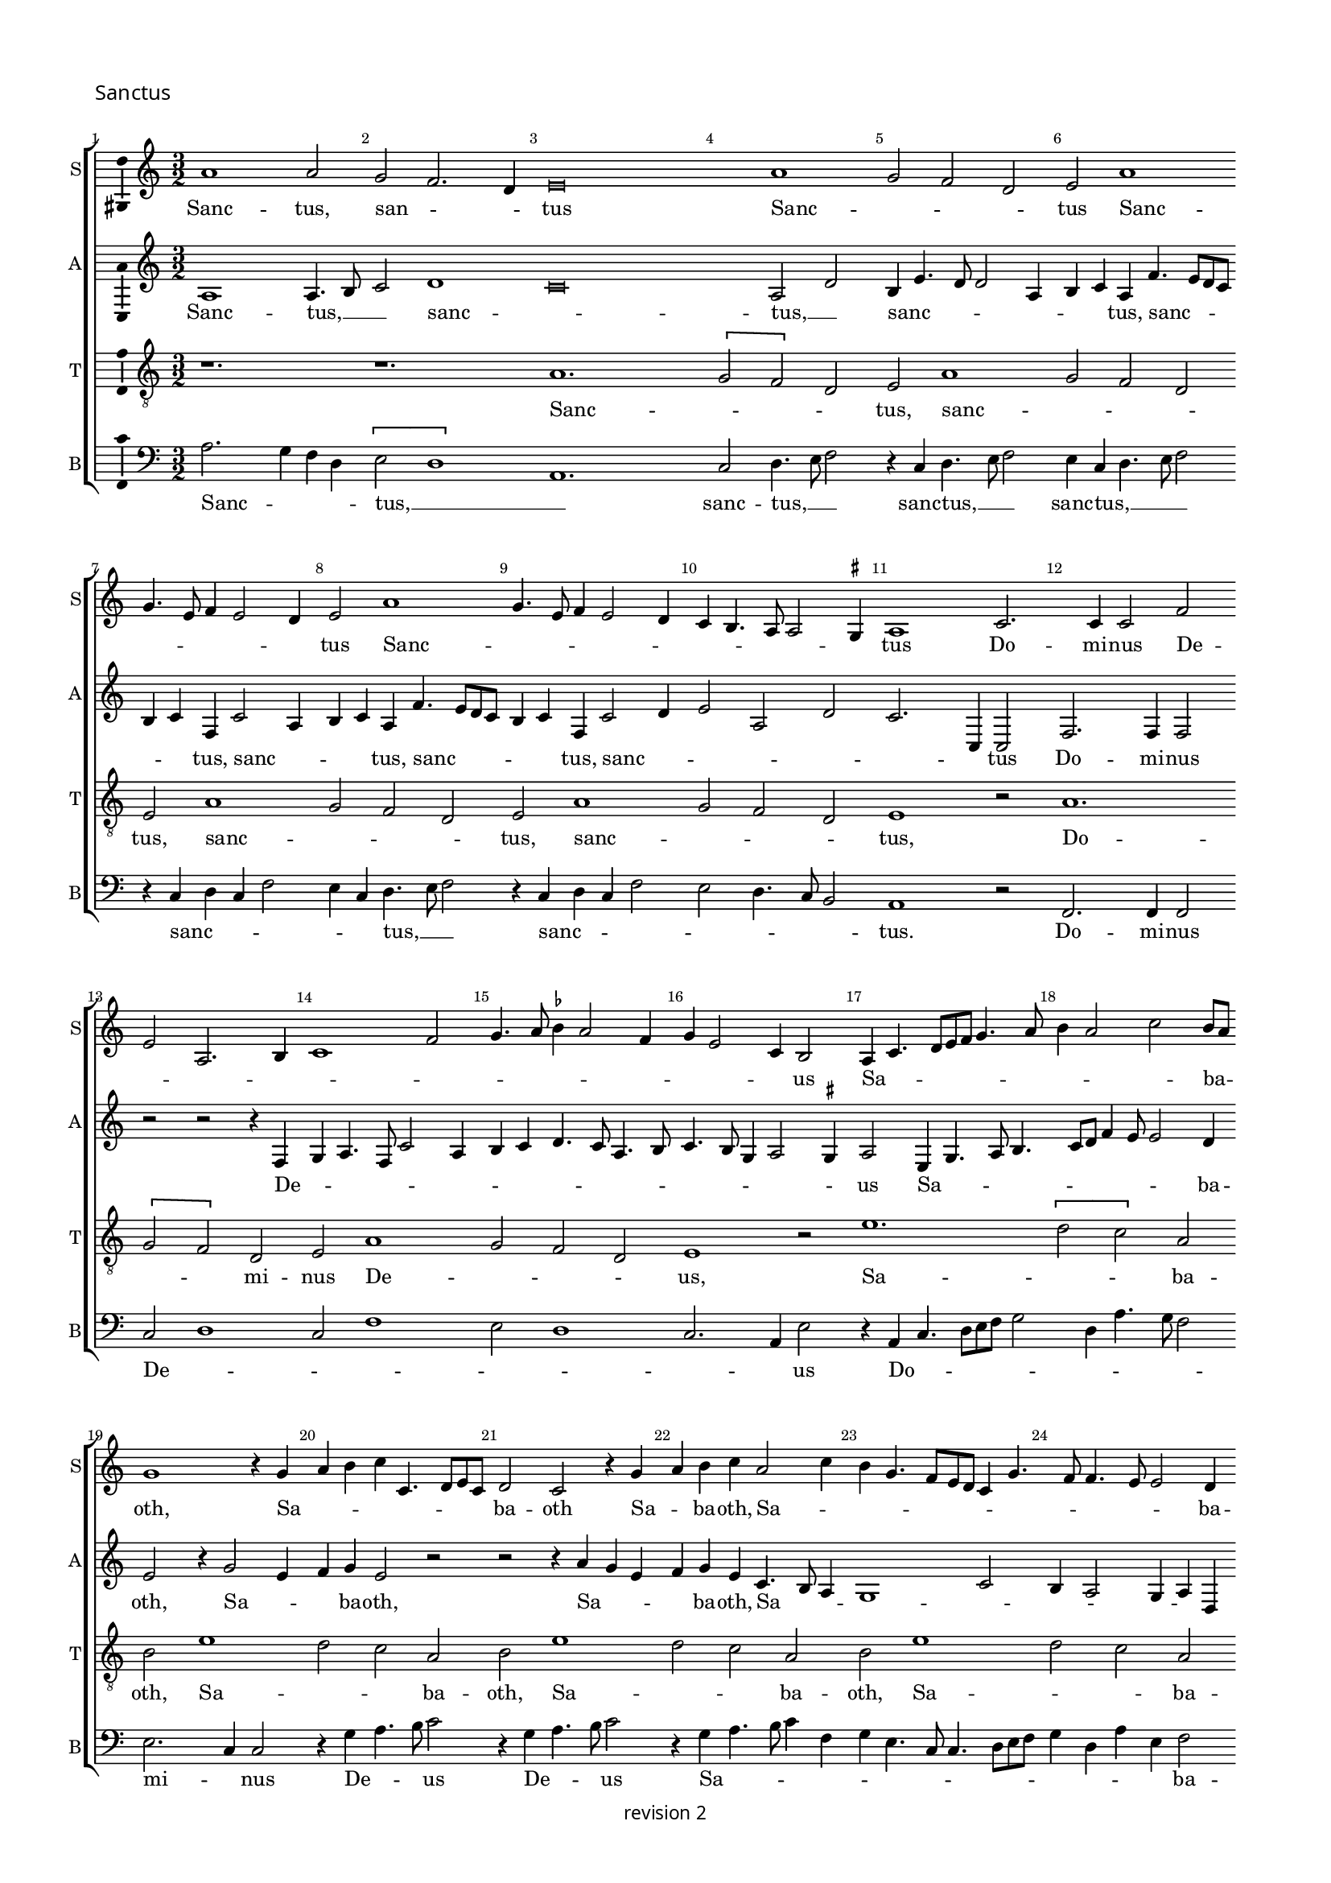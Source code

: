% CPDL #
% Copyright ©2017 Peter Hilton - https://github.com/hilton

\version "2.18.2"
revision = "2"
\pointAndClickOff

#(set-global-staff-size 15.0)

\paper {
	#(define fonts (make-pango-font-tree "Century Schoolbook L" "Source Sans Pro" "Luxi Mono" (/ 15 20)))
	annotate-spacing = ##f
	two-sided = ##t
	top-margin = 8\mm
	bottom-margin = 10\mm
	inner-margin = 15\mm
	outer-margin = 15\mm
	top-markup-spacing = #'( (basic-distance . 4) )
	markup-system-spacing = #'( (padding . 4) )
	system-system-spacing = #'( (basic-distance . 15) (stretchability . 100) )
	ragged-bottom = ##f
	ragged-last-bottom = ##t
}

year = #(strftime "©%Y" (localtime (current-time)))

\header {
	copyright = \markup \sans {
		\vspace #1
		\column \center-align {
			\line {
				revision \revision
			}
		}
	}
	tagline = ##f
}

\layout {
	indent = #0
  	ragged-right = ##f
  	ragged-last = ##t
	\context {
		\Score
		\override BarNumber #'self-alignment-X = #CENTER
		\override BarNumber #'break-visibility = #'#(#f #t #t)
		\override BarLine #'transparent = ##t
		\remove "Metronome_mark_engraver"
		\override VerticalAxisGroup #'staff-staff-spacing = #'((basic-distance . 10) (stretchability . 100))
	}
	\context {
		\StaffGroup
		\remove "Span_bar_engraver"
	}
	\context {
		\Voice
		\override NoteHead #'style = #'baroque
		\consists "Horizontal_bracket_engraver"
		\consists "Ambitus_engraver"
		\remove "Forbid_line_break_engraver"
	}
}

global = {
	\key c \major
	\time 3/2
	\tempo 2 = 56
	\set Staff.midiInstrument = "Choir Aahs"
	\accidentalStyle "forget"
}

showBarLine = { \once \override Score.BarLine #'transparent = ##f }
ficta = { \once \set suggestAccidentals = ##t \override AccidentalSuggestion #'parenthesized = ##f }
singleDigitTime = { \override Staff.TimeSignature.style = #'single-digit }

soprano = \new Voice	{
	\relative c'' {
	  a1 a2 g f2. d4 e\breve a1 g2 f d e a1 g4. e8 f4 e2 d4 e2 a1 g4. e8 f4 e2 d4 c b4. a8 a2 \ficta gis4
	  a1 c2. c4 c2 f e a,2. b4 c1 f2 g4. a8 \ficta bes4 a2 f4 g e2 c4 b2 a4 c4. d8 e f g4. a8
	  b4 a2 c b8 a g1 r4 g a b c c,4. d8 e c d2 c r4 g' a b c a2 c4 b g4. f8 e d c4 g'4. f8 f4. e8 e2 d4 
		\set Timing.timing = ##f e\breve.
	  \showBarLine \bar "||" \set Timing.timing = ##t	\set Score.currentBarNumber = #27
	  a2. g4 f d e2 a1 g2 f4 e2 d8 c b4 e4. d8 d2 c4 g' f4. e8 a4. g8 g4 c
	  b4. a8 a2 \ficta gis4 a1 r2 r1. r1. r1. r1. r1. r1. r1. r1. r1. r1. r2 r2 r4 a g c4. a8 b4 r a2 g4 f d e2 r4 d2 c4 f4. d8 e2 r4
	  a g c4. a8 b4 r a g c4. a8 b4. a8 a2 \ficta gis4 a c2 b4 a2 \set Timing.timing = ##f \ficta gis\breve.
	  \showBarLine \bar "||" \set Timing.timing = ##t	\set Score.currentBarNumber = #54
	  r1. r1. e1 d2 c2. a4 b2 r4 e2 f4 g2 c,8 d e f g4c d
	  b4 c a2 c4 b g a f r f g e f d2 f4 e8 d c \ficta bes a4 a'2 f4 g e4. d8 f4. e8 d c b2 r1. r1. 
	  r4 e4. f8 g a b4 g a c4. b8 a2 \ficta gis4 a2 e r r1. r4 a,4. b8 c d e4 c d f4. e8 d2 \ficta cis4 d f2 g4 a b \set Timing.timing = ##f c\breve.
	  \showBarLine \bar "|." 
  }
	\addlyrics {
	  Sanc -- tus, san -- _ _ tus Sanc -- _ _ _ tus Sanc -- _ _ _ _ _ tus Sanc -- _ _ _ _ _ _ _ _ _ _ tus
	  Do -- mi -- nus De -- _ _ _ _ _ _ _ _ _ _ _ _ _ us Sa -- _ _ _ _ _ _ _ _ _ ba -- _ oth,
	  Sa -- _ _ _ _ _ _ _ ba -- oth Sa -- _ ba -- oth, Sa -- _ _ _ _ _ _ _ _ _ _ _ _ ba -- oth.
	  
	  Ple -- _ _ ni sunt coe -- _ _ _ _ _ _ _ _ _ _ _ _ _ _ _ _ _ _ _ _ _ li,
	  glo -- _ _ ri -- a  tu -- _ _ _ a, glo -- _ _ ri -- a, glo -- _ _ ri -- a, glo -- _ _ _ _ _ _ ri -- a tu -- _ _ a. 
	  Ho -- _ san -- _ na, ho -- _ _ san -- _ _ _ _ _ _ _ _ na,
	  ho -- _ _ san -- na, ho -- _ _ san -- na, ho -- _ _ _ _ _ san -- _ _ na, __ _ _ _ _ _ _
	  in __ _ _ _ _  ex -- cel -- _ _ _ _ sis, __ _
	  in __ _ _ _ _  ex -- cel -- _ _ _ _ sis,  in ex -- cel -- _ sis.
	}
}

alto = \new Voice	{
	\relative c' {
		a1 a4. b8 c2 d1c\breve a2 d b4e4. d8 d2 a4 b c a f'4. e8 d c b4 c f, c'2 a4 b c a
		f'4. e8 d c b4 c f, c'2 d4 e2 a,  d c2. c,4 c2 f2. f4 f2 r r r4 f g a4. f8 c'2 a4 b
		c4 d4. c8 a4. b8 c4. b8 g4 a2 \ficta gis4 a2 e4 g4. a8 b4. c8 d f4 e8 e2 d4 e2 r4 g2 e4 f g e2 r2 r2
		r4 a g e f g e c4. b8 a4g1 c2 b4 a2 g4 a d, g1 g\breve

		r1. r1. r1. r1. r1. r1. a1. g2 c2. a4 b2 e1 d2 f2. d4
		e1. d2 c4 a b2 r4 a g f4. d8 e4 r a g c4. a8 b4 r e d f4. d8 e4 r a, g c4. a8 b4 r a g c4. a8 b4 r d2 c4 f4. d8 e1.
		r1. r1. r2 r2 r4 a,2 g4 c4. a8 \tuplet 3/2 { b4 c a } 
		
		\tuplet 3/2 { c d b } \tuplet 3/2 { e f d } e\breve. s\breve r1. e1 d2 c2. a4 b2 
		r1. r4 a c d e4. f8 g2 c, r4 g'4 e f4. e8 c4 d e c d a d b c a bes4. a8 f4 g a4 ~ 
		a8 g8 f e d4 d'4 b c a d2 f4 e2 r1. r1. c1 g4 d' e a, c4. d8 e2 
		c r r r1. f,1 c4 g' a d, f4. g8 a2 d,2. e4 f4 g a\breve.
	}
	\addlyrics {
	  Sanc -- tus, __ _ _  sanc -- _ tus, __ _  sanc -- _ _ _ _ _ _ tus,
	  sanc -- _ _ _ _ _ tus, sanc -- _ _ _ tus, sanc -- _ _ _ _ _ tus, sanc -- _ _ _ _ _ _ tus
	  Do -- mi -- nus De -- _ _ _ _ _ _ _ _ _ _ _ _ _ _ _ _  us
	  Sa -- _ _ _ _ _ _ _ _ ba -- oth, Sa -- _ _ ba -- oth,
	  Sa -- _ _ _ ba -- oth, Sa -- _ _ _ _ _ _ _ _ _ ba -- oth.
	  
	  Ple -- ni sunt __ _ _  coe -- _ _ _ _ _ _ _ li,
	  et __ _ ter -- _ ra, et __ _ ter -- _ ra, et __ _ ter -- _ ra, et __ _ ter -- _ ra, 
	  et __ _ ter -- _ ra, et __ _ ter -- _ ra, 
	  glo -- _ _ ri -- a __ _ _  tu -- _ _ _ _ _ a.
	  Ho -- _ san -- _ na, ho -- _ _ _ _ san -- na,
	  ho -- _ san -- _ na, ho -- _ san -- _ na, ho -- _ _ san -- na, __ _ _
	  ho -- san -- _ _ _ _ _ _ _ _ _ _ na,
	  in  ex -- cel -- _ _ _ _ _ sis,
	  in  ex -- cel -- _ _ _ _ _ sis,  in ex -- cel -- sis.
	}
}

tenor = \new Voice {
	\relative c' {
		\clef "treble_8"
		r1. r1. a1. \[ g2 f \] d2 e a1 g2 f d e a1 g2 f d e a1 g2 f d e1 r2 a1. \[ g2 f \] d2 e a1 g2 f d e1 r2
		e'1. \[ d2 c \] a2 b e1 d2 c a b e1 d2 c a b e1 d2 c a 
		
		b\breve. r1. a2. g4 f d e2 a1 g2 f4 d e e'2 d4 c a b e ~ \break
		e d4 c a b2 r1. r1. r1. r1. r1. r1. r1. r1. r1. r1. r1. r1. 
		r4 a2 g4 c4. a8 b2 r4 d2 c4 f4. d8 e2 r4 d2 c4 f4. d8 e1. r4 a, ~ 
		
		a g4 c a b2 r4 a2 g4 c a b\breve.
		r1. r1. r1. e1 d2 \[ c2 a \] b2 e1 d2 \[ c2 a \] b2 a1 g2 \[ f2 d \] e2 a1 g2 \[ f2 d \] e2 e'1
		d2 \[ c2 a \] b2 e1 d2 \[ c2 a \] b2 a1 g2 \[ f2 d \] e2 a1 g2 \[ f2 d \] e2 r4 a2 g4 f d e\breve.
	}
	\addlyrics {
		Sanc -- _ _ _ tus, sanc -- _ _ _ tus, sanc -- _ _ _ tus, sanc -- _ _ _ tus,
		Do -- _ _ mi -- nus De -- _ _ _ us,
		Sa -- _ _ ba -- oth, Sa -- _ _ ba -- oth, 
		Sa -- _ _ ba -- oth, Sa -- _ _ ba -- oth. 

		Ple -- _ _ ni sunt coe -- _ _ _ li, coe -- _ _ _ _ _ _ _ _ li,
		glo -- _ _ ri -- a, glo -- _ _ ri -- a, glo -- _ _ ri -- a, glo -- _ _ ri -- a tu -- _ _ _ a.

		Ho -- _ san -- _ na, ho -- _ san -- _ na, ho -- _ san -- _ na, ho -- _ san -- _ na,
		in ex -- cel -- _ sis, in ex -- cel -- _ sis, in ex -- cel -- _ sis, in ex -- cel -- _ sis, in ex -- cel -- _ sis.
	}
}

bass = \new Voice {
	\relative c' {
		\clef bass
	  a2. g4 f d \[ e2 d1 \] a1.c2 d4. e8 f2 r4 c4 d4. e8 f2 e4 c d4. e8 f2 r4 c d c f2 e4 c d4. e8 f2 
	  r4 c d c f2 e d4. c8 b2 a1 r2 f2. f4 f2 c' d1 c2 f1 e2 d1 c2. a4 e'2 r4
	  a,4 c4. d8 [e f] g2 d4 a'4. g8 f2 e2. c4 c2 r4 g' a4. b8 c2 r4 g a4. b8 c2 r4 g a4. b8 c4 f, g e4. c8 c4. d8 e f g4 d a' e f2 e\breve.
	  r1. r1. r1. r1. r1. r1. a,1 c4 d e1 a2 g c2. a4 b2 \[ a2 d, \] r4 a'2 g4 c4. a8 b2 r4
	  a2 g4 f4. d8 e4 a2 g4 f4. d8 e4 a,2 g4 c4. a8 b4 d2 c4 f4. d8 e4 a2 g4 c4. a8 b4 a2 g4 
		f d e2 r r1. r1. r1. r1. r2 a2 e4 f ~
		
		f g4 a f e2 a,2 r a e'\breve.
	  e1 d2 c2. a4 b2 r4 a2 a' g4 a a,2 a' g4 a a, a' f
	  e2 r4 c'2 a4 b g a f2 a4 g e f d r d e c d bes2 d4 c8 b a g f4 f'2 d4 e c d4. e8 [ f g ] a2 
	  \ficta gis4 a e4. f8 g a b4 g a c4. b8 a2 \ficta gis4 a2 c b a4. g8 f2 e r4 a,4. b8 c d e4 c d f4. e8
	  d2 c4 d2 f e d4. c8 \ficta bes2 a a'4. g8 f4 e d8 c b4 a\breve.
	}
	\addlyrics {
	  Sanc -- _ _ _ tus, __ _ _  sanc -- tus, __ _ _ sanc -- tus, __ _ _  sanc -- tus, __ _ _ _  
	  sanc -- _ _ _ _ _ tus, __ _ _ sanc -- _ _ _ _ _ _ _ tus.
	  Do -- mi -- nus De -- _ _ _ _ _ _ _ us  Do -- _ _ _ _ _ _ _ _ _ mi -- _ nus De -- _ _ us De -- _ _ us
	  Sa -- _ _ _ _ _ _ _ _ _ _ _ _ _ _ _ ba -- oth.
  
	  Ple -- _ ni sunt  coe -- _ _ _ _ _ li,
	  et __ _ ter -- _ ra, et __ _ ter -- _ ra, et __ _ ter -- _ ra, et __ _ ter -- _ ra, 
	  et __ _ ter -- _ ra, et __ _ ter -- _ ra, et __ _ ter -- _ ra
	  glo -- _ _ _ _ _ ri -- a  tu -- a.
	  Ho -- _ san -- _ na, ho -- _ san -- na, ho -- _ san -- na, ho -- _ san -- na, 
	  ho -- _ _ _ san -- na, ho -- _ _ san -- na, ho -- _ _ san -- na,
	  ho -- _ _ _ _ _ san -- _ _ na, ho -- _ _ _ _ san -- na,  
	  in __ _ _ _ _  ex -- cel -- _ _ _ _ sis, in ex -- cel -- _ _ sis,
	  in __ _ _ _ _  ex -- cel -- _ _ _ _ sis, __ _ 
	  ex -- cel -- _ _ sis, in __ _ _  ex -- cel -- _ _ sis.
	}
}

\score {
	\transpose c c {
		\new StaffGroup <<
 			\set Score.proportionalNotationDuration = #(ly:make-moment 1 5)
			\set Score.barNumberVisibility = #all-bar-numbers-visible
			\new Staff << \global \soprano \set Staff.instrumentName = #"S" \set Staff.shortInstrumentName = #"S" >>
			\new Staff << \global \alto \set Staff.instrumentName = #"A" \set Staff.shortInstrumentName = #"A" >>
			\new Staff << \global \tenor \set Staff.instrumentName = #"T" \set Staff.shortInstrumentName = #"T" >>
			\new Staff << \global \bass \set Staff.instrumentName = #"B" \set Staff.shortInstrumentName = #"B" >>
		>>
 	}
  \header {
		piece = \markup \larger \sans { Sanctus }
	}
	\layout { }
	\midi {	}
}

